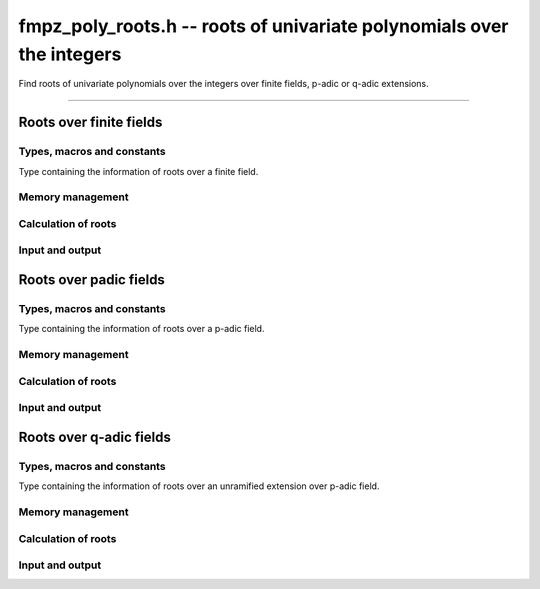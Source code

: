 .. _fmpz-poly-roots:

**fmpz_poly_roots.h** -- roots of univariate polynomials over the integers
==========================================================================

Find roots of univariate polynomials over the integers over finite
fields, p-adic or q-adic extensions.

-----------------------------

Roots over finite fields
------------------------

Types, macros and constants
___________________________

Type containing the information of roots over a finite field.

.. type:: fmpz_polynomial_roots_fq_t
	  

Memory management
_________________

.. function:: void fmpz_poly_roots_fq_init2 (fmpz_poly_roots_fq_t roots, slong n, fq_ctx_t fctx)

	Initializes ``roots`` for use, with context ``fctx``
	to contain at most ``n`` roots. A corresponding call to
	:func:`fmpz_poly_roots_fq_clear` must be made to free the memory
	used bye the roots.

.. function:: void fmpz_poly_roots_fq_clear (fmpz_poly_roots_fq_t roots, fq_ctx_t fctx)

	Clears the given roots, releasing any memory used. It must be
	reinitialized in order to be used again.

Calculation of roots
____________________

.. function:: void fmpz_poly_roots_fq (fmpz_poly_roots_fq_t roots, fmpz_poly_t poly,  fq_ctx_t fctx)
	      
	 Takes as input a polynomial ``poly`` and a context of of a
	 finite field ``fctx`` and initialized ``roots``.

Input and output
________________

.. function:: char * fmpz_poly_roots_fq_get_str (fmpz_poly_roots_fq_t roots, fq_ctx_t fctx)
	      
	 Returns  a representation of ``roots``
	 as a zero terminated string.

.. function:: int fmpz_poly_roots_fq_print (fmpz_poly_roots_fq_t roots, fq_ctx_t fctx)

	 Prints a representation of ``roots`` to ``stdout``.
	 In case of success, returns a positive value.  In case of
	 failure, returns a non-positive value.

.. function:: char * fmpz_poly_roots_fq_get_str_pretty (fmpz_poly_roots_fq_t roots, fq_ctx_t fctx)

	 Returns  a pretty representation of ``roots``
	 as a zero terminated string.

.. function:: int fmpz_poly_roots_fq_fprint_pretty (FILE * file, fmpz_poly_roots_fq_t roots, fq_ctx_t fctx)

	 Prints a pretty representation of ``roots`` to ``file``.
	 In case of success, returns a positive value.  In case of
	 failure, returns a non-positive value.
	 
.. function:: int fmpz_poly_roots_fq_print_pretty (fmpz_poly_roots_fq_t roots, fq_ctx_t fctx)

	 Prints a pretty representation of ``roots`` to ``stdout``.
	 In case of success, returns a positive value.  In case of
	 failure, returns a non-positive value.


Roots over padic fields
-----------------------

Types, macros and constants
___________________________

Type containing the information of roots over a p-adic field.

.. type:: fmpz_polynomial_roots_padic_t
	  
Memory management
_________________

.. function:: void fmpz_poly_roots_padic_init2 (fmpz_poly_roots_padic_t roots, slong n, fq_ctx_t fctx)

	Initializes ``roots`` for use, with context ``fctx``
	to contain at most ``n`` roots. A corresponding call to :func:`fmpz_poly_roots_padic_clear` must be made to free the memory
	used bye the roots.

.. function:: void fmpz_poly_roots_padic_clear (fmpz_poly_roots_padic_t roots, fq_ctx_t fctx)

	Clears the given roots, releasing any memory used. It must be
	reinitialized in order to be used again.

Calculation of roots
____________________

.. function:: void fmpz_poly_roots_padic_fmpz_poly (fmpz_poly_roots_padic_t roots, fmpz_poly_t poly,  fq_ctx_t fctx)
	      
	 Takes as input a polynomial ``poly`` and a context of of a
	 finite field ``fctx`` and initialized ``roots``.

Input and output
________________


.. function:: char * fmpz_poly_roots_padic_get_str (fmpz_poly_roots_padic_t roots, fq_ctx_t fctx)

	 Returns  a representation of ``roots``
	 as a zero terminated string.
	 
.. function:: int fmpz_poly_roots_padic_fprint_pretty (FILE * file, fmpz_poly_roots_padic_t roots, fq_ctx_t fctx)

	 Prints a representation of ``roots`` to ``file``.
	 In case of success, returns a positive value.  In case of
	 failure, returns a non-positive value.
	 
.. function:: int fmpz_poly_roots_padic_print_pretty (fmpz_poly_roots_padic_t roots, fq_ctx_t fctx)

	 Prints a representation of ``roots`` to ``stdout``.
	 In case of success, returns a positive value.  In case of
	 failure, returns a non-positive value.

Roots over q-adic fields
------------------------

Types, macros and constants
___________________________

Type containing the information of roots over an unramified
extension over p-adic field.

.. type:: fmpz_polynomial_roots_qadic_t
 
Memory management
_________________

.. function:: void fmpz_poly_roots_qadic_init2 (fmpz_poly_roots_qadic_t roots, slong n, fq_ctx_t fctx)

	Initializes ``roots`` for use, with context ``fctx``
	to contain at most ``n`` roots. A corresponding call to
	:func:`fmpz_poly_roots_qadic_clear` must be made to free the memory
	used bye the roots.

.. function:: void fmpz_poly_roots_qadic_clear (fmpz_poly_roots_qadic_t roots, fq_ctx_t fctx)

	Clears the given roots, releasing any memory used. It must be
	reinitialized in order to be used again.

Calculation of roots
________________________

.. function:: void fmpz_poly_roots_qadic (fmpz_poly_roots_qadic_t roots, fmpz_poly_t poly,  fq_ctx_t fctx)
	      
	 Takes as input a polynomial ``poly`` and a context of of a
	 finite field ``fctx`` and initialized ``roots``.

Input and output
________________

.. function:: char * fmpz_poly_roots_qadic_get_str_pretty (fmpz_poly_roots_qadic_t roots, fq_ctx_t fctx)

	 Returns a pretty representation of ``roots`` as zero
	 terminated string.

.. function:: int fmpz_poly_roots_qadic_fprint_pretty (FILE *file, fmpz_poly_roots_qadic_t roots, fq_ctx_t fctx)

	 Prints a pretty representation of ``roots`` to ``file``.
	 In case of success, returns a positive value.  In case of
	 failure, returns a non-positive value.

.. function:: int fmpz_poly_roots_qadic_print_pretty (fmpz_poly_roots_qadic_t roots, fq_ctx_t fctx)

	 Prints a pretty representation of ``roots`` to ``stdout``.
	 In case of success, returns a positive value.  In case of
	 failure, returns a non-positive value.
